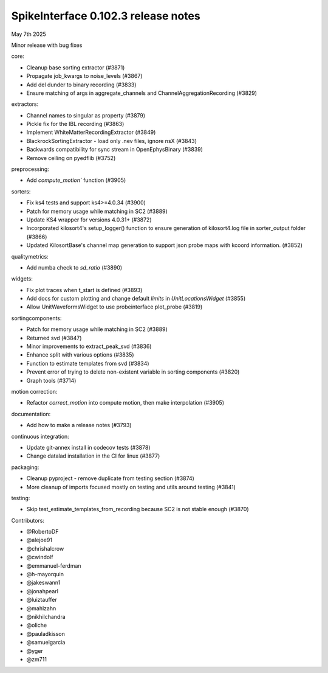 .. _release0.102.3:

SpikeInterface 0.102.3 release notes
------------------------------------

May 7th 2025

Minor release with bug fixes


core:

* Cleanup base sorting extractor  (#3871)
* Propagate job_kwargs to noise_levels (#3867)
* Add del dunder to binary recording (#3833)
* Ensure matching of args in aggregate_channels and ChannelAggregationRecording (#3829)

extractors:

* Channel names to singular as property (#3879)
* Pickle fix for the IBL recording (#3863)
* Implement WhiteMatterRecordingExtractor (#3849)
* BlackrockSortingExtractor - load only .nev files, ignore nsX (#3843)
* Backwards compatibility for sync stream in OpenEphysBinary (#3839)
* Remove ceiling on pyedflib (#3752)

preprocessing:

* Add `compute_motion`` function (#3905)

sorters:

* Fix ks4 tests and support ks4>=4.0.34 (#3900)
* Patch for memory usage while matching in SC2 (#3889)
* Update KS4 wrapper for versions 4.0.31+ (#3872)
* Incorporated kilosort4's setup_logger() function to ensure generation of kilosort4.log file in sorter_output folder (#3866)
* Updated KilosortBase's channel map generation to support json probe maps with kcoord information. (#3852)

qualitymetrics:

* Add numba check to `sd_ratio` (#3890)

widgets:

* Fix plot traces when t_start is defined (#3893)
* Add docs for custom plotting and change default `limits` in `UnitLocationsWidget` (#3855)
* Allow UnitWaveformsWidget to use probeinterface plot_probe (#3819)

sortingcomponents:

* Patch for memory usage while matching in SC2 (#3889)
* Returned svd (#3847)
* Minor improvements to extract_peak_svd (#3836)
* Enhance split with various options (#3835)
* Function to estimate templates from svd (#3834)
* Prevent error of trying to delete non-existent variable in sorting components (#3820)
* Graph tools (#3714)

motion correction:

* Refactor `correct_motion` into compute motion, then make interpolation (#3905)


documentation:

* Add how to make a release notes (#3793)

continuous integration:

* Update git-annex install in codecov tests (#3878)
* Change datalad installation in the CI for linux (#3877)

packaging:

* Cleanup pyproject - remove duplicate from testing section (#3874)
* More cleanup of imports focused mostly on testing and utils around testing (#3841)

testing:

* Skip test_estimate_templates_from_recording because SC2 is not stable enough (#3870)

Contributors:

* @RobertoDF
* @alejoe91
* @chrishalcrow
* @cwindolf
* @emmanuel-ferdman
* @h-mayorquin
* @jakeswann1
* @jonahpearl
* @luiztauffer
* @mahlzahn
* @nikhilchandra
* @oliche
* @pauladkisson
* @samuelgarcia
* @yger
* @zm711
